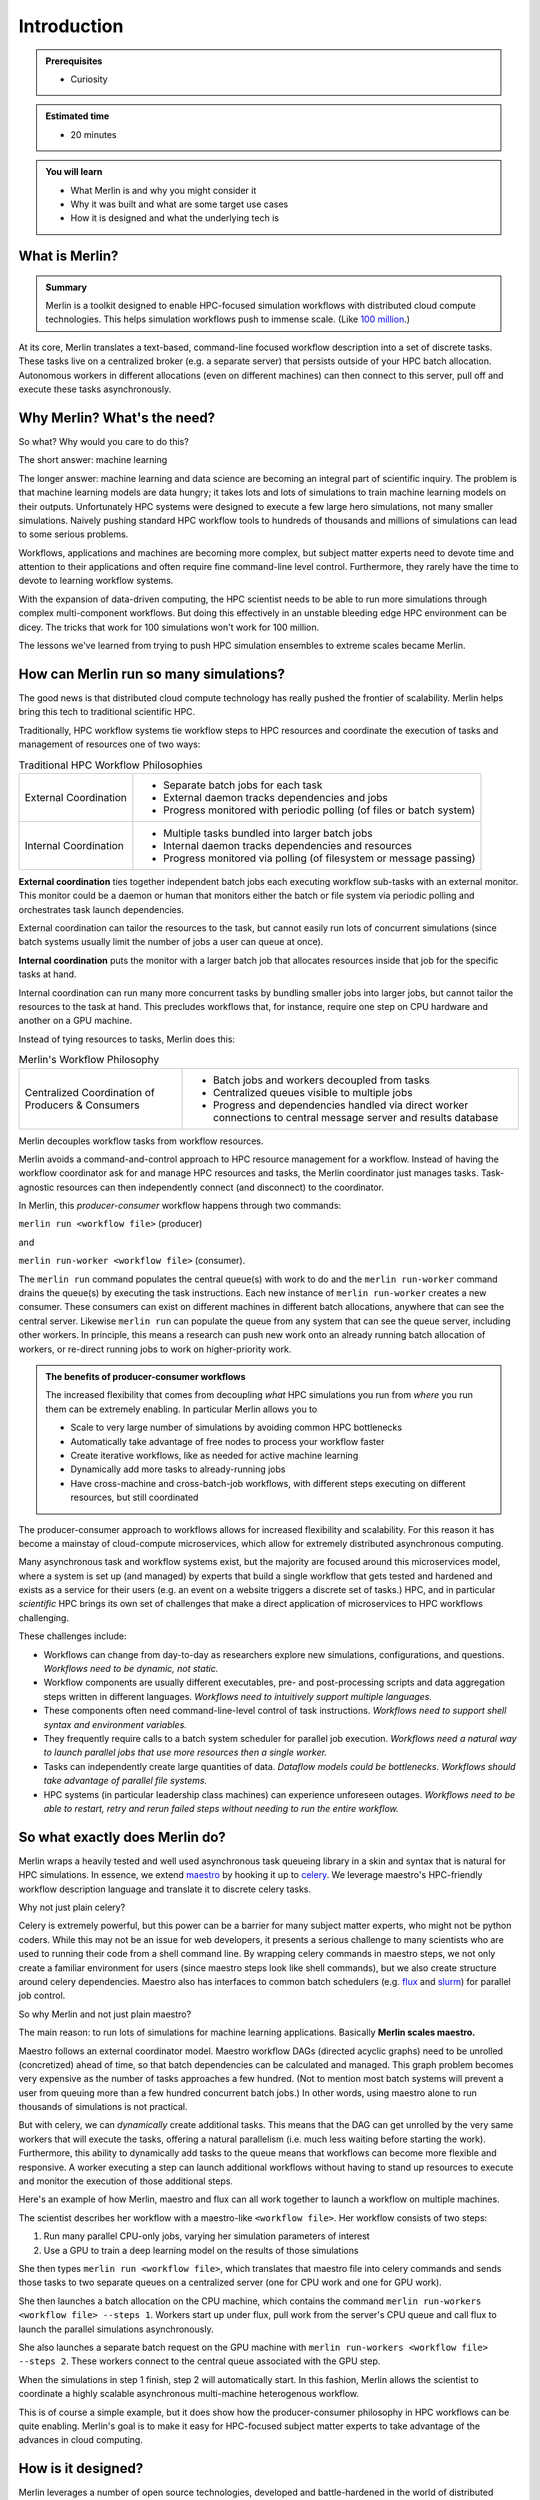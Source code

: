 Introduction
============
.. admonition:: Prerequisites

      * Curiosity

.. admonition:: Estimated time

      * 20 minutes

.. admonition:: You will learn

      * What Merlin is and why you might consider it
      * Why it was built and what are some target use cases
      * How it is designed and what the underlying tech is

What is Merlin?
+++++++++++++++

.. admonition:: Summary

    Merlin is a toolkit designed to enable HPC-focused simulation workflows
    with distributed cloud compute technologies. This helps simulation workflows
    push to immense scale. (Like `100 million`__.)

__ https://arxiv.org/abs/1912.02892

At its core, Merlin translates a text-based, command-line focused workflow
description into a set of discrete tasks. These tasks live on a centralized
broker (e.g. a separate server) that persists outside of your HPC
batch allocation. Autonomous workers in different allocations (even
on different machines) can then connect
to this server, pull off and execute these tasks asynchronously.

Why Merlin? What's the need?
++++++++++++++++++++++++++++

So what? Why would you care to do this?

The short answer: machine learning

The longer answer: machine learning and data science are becoming
an integral part of scientific inquiry. The problem is that machine learning
models are data hungry; it takes lots and lots of simulations to train machine
learning models on their outputs. Unfortunately HPC systems were designed to execute
a few large hero simulations, not many smaller simulations. Naively pushing
standard HPC workflow tools to hundreds of thousands and millions of simulations
can lead to some serious problems.


Workflows, applications and machines are becoming more complex, but
subject matter experts need to devote time and attention to their applications
and often require fine command-line level control. Furthermore,
they rarely have the time to devote to learning workflow systems.

With the expansion of data-driven computing, the HPC scientist needs to be able
to run more simulations through complex multi-component workflows. But doing this
effectively in an unstable bleeding edge HPC environment can be dicey. The tricks
that work for 100 simulations won't work for 100 million.

The lessons we've learned from trying to push HPC simulation ensembles 
to extreme scales became Merlin.


How can Merlin run so many simulations?
+++++++++++++++++++++++++++++++++++++++

The good news is that distributed cloud compute technology has really pushed the
frontier of scalability. Merlin helps bring this tech to traditional scientific HPC.

Traditionally, HPC workflow systems tie workflow steps to HPC resources and
coordinate the execution of tasks and management of resources one of two ways:

.. |ext-img| image:: ../../images/external_coordination.png


.. |int-img| image:: ../../images/internal_coordination.png
   
.. table:: Traditional HPC Workflow Philosophies

   +------------------------------+-------------------------------------------------------+
   | External Coordination        + - Separate batch jobs for each task                   |                  
   | |ext-img|                    + - External daemon tracks dependencies and jobs        |
   |                              + - Progress monitored with periodic polling            |
   |                              +   (of files or batch system)                          | 
   +------------------------------+-------------------------------------------------------+
   + Internal Coordination        + - Multiple tasks bundled into larger batch jobs       |
   + |int-img|                    + - Internal daemon tracks dependencies and resources   |
   +                              + - Progress monitored via polling                      |
   +                              +   (of filesystem or message passing)                  |
   +------------------------------+-------------------------------------------------------+



**External coordination** ties together independent batch jobs each executing workflow 
sub-tasks with an external monitor. This monitor could be a daemon
or human that monitors either the batch or file system via periodic polling and orchestrates task launch dependencies.
   
External coordination can tailor the resources to the task, but cannot easily
run lots of concurrent simulations (since batch systems usually limit the number
of jobs a user can queue at once).

**Internal coordination** puts the monitor with a larger batch job that allocates
resources inside that job for the specific tasks at hand.

Internal coordination can run many more
concurrent tasks by bundling smaller jobs into larger jobs, but cannot tailor the
resources to the task at hand. This precludes workflows that, for instance, require
one step on CPU hardware and another on a GPU machine.

Instead of tying resources to tasks, Merlin does this:


.. |cent-img| image:: ../../images/central_coordination.png

.. table:: Merlin's Workflow Philosophy 


   +------------------------------+-----------------------------------------------+
   + Centralized Coordination     + - Batch jobs and workers decoupled from tasks +
   + of Producers & Consumers     + - Centralized queues visible to multiple jobs +
   + |cent-img|                   + - Progress and dependencies handled via       +
   +                              +   direct worker connections to central        +
   +                              +   message server and results database         +
   +------------------------------+-----------------------------------------------+

Merlin decouples workflow tasks from workflow resources.

Merlin avoids a command-and-control approach to HPC resource
management for a workflow. Instead of having the workflow coordinator
ask for and manage HPC resources and tasks, the Merlin coordinator just manages
tasks. Task-agnostic resources can then independently connect (and
disconnect) to the coordinator. 

In Merlin, this *producer-consumer* workflow happens through two commands:

``merlin run <workflow file>`` (producer)

and

``merlin run-worker <workflow file>`` (consumer).

The ``merlin run`` command populates the central queue(s) with work to do
and the ``merlin run-worker`` command drains the queue(s) by executing the
task instructions. Each new instance of ``merlin run-worker`` creates a new
consumer. These consumers can exist on different machines in different
batch allocations, anywhere that can see the central server. Likewise
``merlin run`` can populate the queue from any system that can see the
queue server, including other workers. In principle, this means a
research can push new work onto an already running batch allocation of workers,
or re-direct running jobs to work on higher-priority work.

.. admonition:: The benefits of producer-consumer workflows

   The increased flexibility that comes from
   decoupling *what* HPC simulations you run from *where* you run them
   can be extremely enabling. In particular Merlin allows you to

   * Scale to very large number of simulations by avoiding common HPC bottlenecks
   * Automatically take advantage of free nodes to process your workflow faster
   * Create iterative workflows, like as needed for active machine learning
   * Dynamically add more tasks to already-running jobs
   * Have cross-machine and cross-batch-job workflows, with different steps
     executing on different resources, but still coordinated

The producer-consumer approach to workflows
allows for increased flexibility and scalability. For this
reason it has become a mainstay of cloud-compute microservices, which
allow for extremely distributed asynchronous computing.

Many asynchronous task and workflow systems exist, but the majority are
focused around this microservices model, where a system is set up (and
managed) by experts that build a single workflow that gets tested and hardened
and exists as a service for their users (e.g. an event on a website
triggers a discrete set of tasks.) HPC, and in particular *scientific* HPC
brings its own set of challenges that make a direct application of microservices
to HPC workflows challenging.

These challenges include:

- Workflows can change from day-to-day as researchers explore new simulations,
  configurations, and questions.
  *Workflows need to be dynamic, not static.*
- Workflow components are usually different executables, 
  pre- and post-processing scripts and data aggregation steps 
  written in different languages. 
  *Workflows need to intuitively support multiple languages.*
- These components often need command-line-level control of task instructions.
  *Workflows need to support shell syntax and environment variables.*
- They frequently require calls to a batch system scheduler for parallel job
  execution.
  *Workflows need a natural way to launch parallel jobs that use more resources
  then a single worker.*
- Tasks can independently create large quantities of data.
  *Dataflow models could be bottlenecks. Workflows should take advantage of
  parallel file systems.*
- HPC systems (in particular leadership class machines) can experience unforeseen
  outages. *Workflows need to be able to restart, retry and rerun failed steps without
  needing to run the entire workflow.*

So what exactly does Merlin do?
+++++++++++++++++++++++++++++++

Merlin wraps a heavily tested and well used asynchronous task queueing library in
a skin and syntax that is natural for HPC simulations. In essence, we extend
`maestro <https://github.com/LLNL/maestrowf>`_ by hooking it up to
`celery <https://docs.celeryproject.org/en/latest/index.html>`_. We leverage
maestro's HPC-friendly workflow description language and translate it to
discrete celery tasks. 

Why not just plain celery?

Celery is extremely powerful, but this power can be a barrier for many
subject matter experts, who might not be python coders. While this may not be
an issue for web developers, it presents a serious challenge to many scientists
who are used to running their code from a shell command line. By wrapping celery
commands in maestro steps, we not only create a familiar environment for users
(since maestro steps look like shell commands), but we also create structure
around celery dependencies. Maestro also has interfaces to common batch schedulers
(e.g. `flux <http://flux-framework.org>`_ and
`slurm <https://slurm.schedmd.com/documentation.html>`_) for parallel job
control.

So why Merlin and not just plain maestro?

The main reason: to run lots of simulations for machine learning
applications. Basically **Merlin scales maestro.**

Maestro follows an external coordinator model. Maestro workflow DAGs
(directed acyclic graphs) need to be unrolled (concretized)
ahead of time, so that batch dependencies can be calculated and managed.
This graph problem becomes very expensive as the number of tasks approaches
a few hundred. (Not to mention most batch systems will prevent a user
from queuing more than a few hundred concurrent batch jobs.) In other words,
using maestro alone to run thousands of simulations is not practical.

But with celery, we can *dynamically* create additional
tasks. This means that the DAG can get unrolled by the very
same workers that will execute the tasks, offering a natural parallelism
(i.e. much less waiting before starting the work).
Furthermore, this ability to dynamically add tasks to the queue means
that workflows can become more flexible and responsive. A worker executing
a step can launch additional workflows without having to stand up resources
to execute and monitor the execution of those additional steps.


Here's an example of how Merlin, maestro and flux can all work together
to launch a workflow on multiple machines.

.. image:: ../../images/merlin_arch.png

The scientist describes her workflow with a maestro-like ``<workflow file>``. Her workflow
consists of two steps:

1. Run many parallel CPU-only jobs, varying her simulation parameters of interest
2. Use a GPU to train a deep learning model on the results of those simulations

She then types ``merlin run <workflow file>``, which translates that maestro file
into celery commands and
sends those tasks to two separate queues on a centralized server (one for CPU work and
one for GPU work).

She then launches a batch allocation on the CPU machine, which contains the command
``merlin run-workers <workflow file> --steps 1``.
Workers start up under flux, pull work from the server's CPU queue and call flux to 
launch the parallel simulations asynchronously. 

She also launches a separate batch request on the GPU machine with 
``merlin run-workers <workflow file> --steps 2``. These workers connect to the central
queue associated with the GPU step.

When the simulations in step 1 finish, step 2 will automatically start. In this fashion,
Merlin allows the scientist to coordinate a highly scalable asynchronous multi-machine 
heterogenous workflow.

This is of course a simple example, but it does show how the producer-consumer
philosophy in HPC workflows can be quite enabling. Merlin's goal is to make it easy
for HPC-focused subject matter experts to take advantage of the advances in cloud
computing.


How is it designed?
+++++++++++++++++++

Merlin leverages a number of open source technologies, developed and battle-hardened
in the world of distributed computing, instead of having to build, test and maintain
stand-alone customized (probably buggy) versions of software that will probably not
be as fully featured.

There are differing philosophies on how much third-party software to rely upon.
On the one hand, building our system off ubiquitous open source message passing libraries
increases the confidence in our
software stack's performance, especially at scale (for instance,
celery is robust enough to `keep Instagram running <https://blogs.vmware.com/vfabric/2013/04/how-instagram-feeds-work-celery-and-rabbitmq.html>`_).
However, doing so means that when something breaks deep down, it can
be difficult to fix (if at all). Indeed if there's an underlying "feature" that we'd
like to work around, we could be stuck. Furthermore, the complexity of the software
stack can be quite large, such that our team couldn't possibly keep track of it all.
These are valid concerns; however, we've found it much easier to quickly develop a
portable system with a small team by treating (appropriately chosen) third party
libraries as underlying infrastructure (sure you *could* build and use your own OS
or compiler, but *should* you?).

Merlin manages the increased risk that comes with relying on software that is out of
our control by:

1. Building modular software that can easily be reconfigured / swapped for other tech


2. Participating as developers for those third-party packages upon which rely
(for instance we often kick enhancements and bug fixes to maestro)


3. Using continuous integration and testing to catch more errors as they occur

This section talks about some of those underlying technologies, what they are, and
why they were chosen.

*A brief technical dive into some underlying tech*

Merlin extends `maestro <https://github.com/LLNL/maestrowf>`_ with 
`celery <https://docs.celeryproject.org/en/latest/index.html>`_, which in turn can
be configured to interface with a variety of `message queue brokers <https://docs.celeryproject.org/en/latest/getting-started/brokers/index.html#broker-overview>`_ and `results backends <https://docs.celeryproject.org/en/latest/userguide/configuration.html#result-backend>`_. In practice, we like to use
`RabbitMQ <https://www.rabbitmq.com>`_ and `Redis <https://redis.io>`_ for our broker
and backend respectively, because of their features and reliability, especially at scale.

The different components interact to populate and drain the message queue broker of
workflow tasks.

.. image:: ../../images/merlin_run.png
   :width: 75 %
   :align: center

When a call is made to `merlin run`, maestro the workflow description (composed of "steps" with "parameters" and "samples") into a task
dependency graph. Merlin translates this graph into discrete celery task commands
(technically it does this by creating celery tasks that will break up the graph into
subsequent tasks, making this translation asynchronous).

Calls to `merlin run-worker` cause celery workers to connect to both the message broker
and results database. The workers pull tasks from the broker and begin to execute
the instructions therein. The worker turns the abstract task into specific system instructions, moves to a unique directory for that task and executes those instructions
in a subprocess. When the subprocess exits, the worker posts the results (tasks status
metadata, such as "SUCCESS" or "FAIL") to the results database.




What is in this Tutorial?
+++++++++++++++++++++++++

This tutorial will show you how to:

1. Install Merlin and test that it works correctly

2. Build a basic workflow and scale it up, introducing you to
Merlin's syntax and how it differs from maestro.

3. Run a "real" physics simulation based workflow, with post-processing of
results, visualization and machine learning.

4. Use some of Merlin's advanced features to do things like interface with
batch systems, distribute a workflow across machines and dynamically add new
samples to a running workflow.

5. Contribute to Merlin, through code enhancements and bug reports.

6. Get started porting your own application, with tips and tricks for
building and scaling up workflows.
